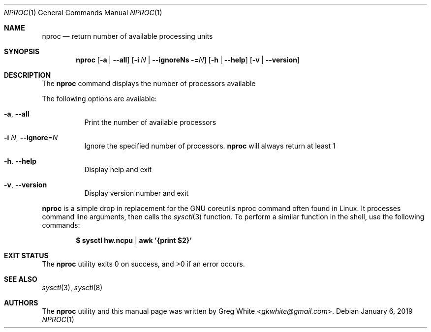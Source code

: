 .\" Copyright (c) 2018-2019 Greg White <gkwhite@gmail.com>.
.\" All rights reserved.
.\"
.\" Redistribution and use in source and binary forms, with or without
.\" modification, are permitted provided that the following conditions
.\" are met:
.\" 1. Redistributions of source code must retain the above copyright
.\"    notice, this list of conditions and the following disclaimer.
.\" 2. Redistributions in binary form must reproduce the above copyright
.\"    notice, this list of conditions and the following disclaimer in the
.\"    documentation and/or other materials provided with the distribution.
.\"
.\" THIS SOFTWARE IS PROVIDED BY THE AUTHOR AND CONTRIBUTORS ``AS IS'' AND
.\" ANY EXPRESS OR IMPLIED WARRANTIES, INCLUDING, BUT NOT LIMITED TO, THE
.\" IMPLIED WARRANTIES OF MERCHANTABILITY AND FITNESS FOR A PARTICULAR PURPOSE
.\" ARE DISCLAIMED.  IN NO EVENT SHALL THE AUTHOR OR CONTRIBUTORS BE LIABLE
.\" FOR ANY DIRECT, INDIRECT, INCIDENTAL, SPECIAL, EXEMPLARY, OR CONSEQUENTIAL
.\" DAMAGES (INCLUDING, BUT NOT LIMITED TO, PROCUREMENT OF SUBSTITUTE GOODS
.\" OR SERVICES; LOSS OF USE, DATA, OR PROFITS; OR BUSINESS INTERRUPTION)
.\" HOWEVER CAUSED AND ON ANY THEORY OF LIABILITY, WHETHER IN CONTRACT, STRICT
.\" LIABILITY, OR TORT (INCLUDING NEGLIGENCE OR OTHERWISE) ARISING IN ANY WAY
.\" OUT OF THE USE OF THIS SOFTWARE, EVEN IF ADVISED OF THE POSSIBILITY OF
.\" SUCH DAMAGE.
.\"
.\" $FreeBSD$
.\"
.Dd January 6, 2019
.Dt NPROC 1
.Os
.Sh NAME
.Nm nproc
.Nd return number of available processing units
.Sh SYNOPSIS
.Nm
.Op Fl a | Fl -all
.Op Fl i Ar N | Fl -ignoreNs = Ns Ar N
.Op Fl h | Fl -help
.Op Fl v | Fl -version
.Sh DESCRIPTION
The
.Nm
command displays the number of processors available
.Pp
The following options are available:
.Bl -tag -width Ds
.It Fl a , Fl Fl all
Print the number of available processors
.It Fl i Ar N , Fl Fl ignore Ns = Ns Ar N
Ignore the specified number of processors.
.Nm
will always return at least 1
.It Fl h . Fl Fl help
Display help and exit
.It Fl v , Fl Fl version
Display version number and exit
.El
.Pp
.Nm
is a simple drop in replacement for the GNU coreutils nproc command often found in Linux.  It processes command line arguments, then calls the
.Xr sysctl 3
function.  To perform a similar function in the shell, use the following commands:
.Pp
.Dl $ sysctl hw.ncpu | awk '{print $2}'
.Pp
.Sh EXIT STATUS
.Ex -std
.Sh SEE ALSO
.Xr sysctl 3 ,
.Xr sysctl 8
.Sh AUTHORS
.An -nosplit
The
.Nm
utility and this manual page was written by
.An Greg White Aq Mt gkwhite@gmail.com .

